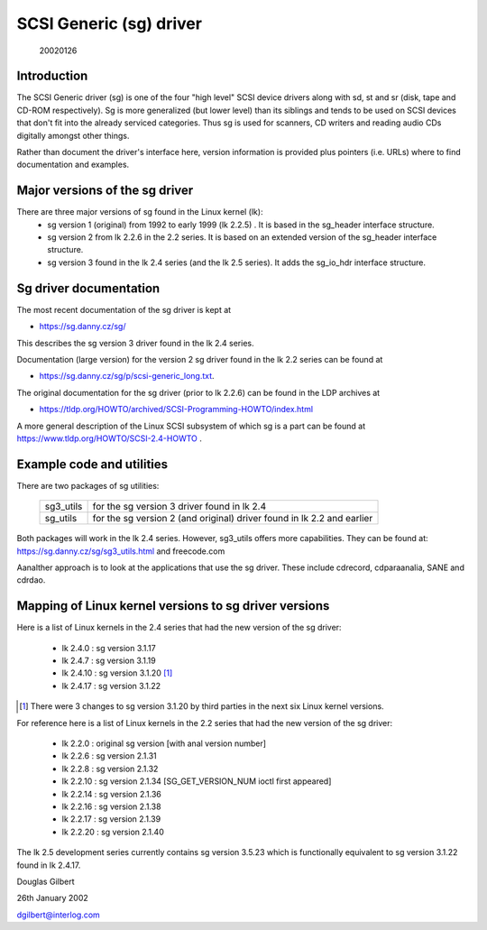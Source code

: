 .. SPDX-License-Identifier: GPL-2.0

========================
SCSI Generic (sg) driver
========================

                                                        20020126

Introduction
============
The SCSI Generic driver (sg) is one of the four "high level" SCSI device
drivers along with sd, st and sr (disk, tape and CD-ROM respectively). Sg
is more generalized (but lower level) than its siblings and tends to be
used on SCSI devices that don't fit into the already serviced categories.
Thus sg is used for scanners, CD writers and reading audio CDs digitally
amongst other things.

Rather than document the driver's interface here, version information
is provided plus pointers (i.e. URLs) where to find documentation
and examples.


Major versions of the sg driver
===============================
There are three major versions of sg found in the Linux kernel (lk):
      - sg version 1 (original) from 1992 to early 1999 (lk 2.2.5) .
	It is based in the sg_header interface structure.
      - sg version 2 from lk 2.2.6 in the 2.2 series. It is based on
	an extended version of the sg_header interface structure.
      - sg version 3 found in the lk 2.4 series (and the lk 2.5 series).
	It adds the sg_io_hdr interface structure.


Sg driver documentation
=======================
The most recent documentation of the sg driver is kept at

- https://sg.danny.cz/sg/

This describes the sg version 3 driver found in the lk 2.4 series.

Documentation (large version) for the version 2 sg driver found in the
lk 2.2 series can be found at

- https://sg.danny.cz/sg/p/scsi-generic_long.txt.

The original documentation for the sg driver (prior to lk 2.2.6) can be
found in the LDP archives at

- https://tldp.org/HOWTO/archived/SCSI-Programming-HOWTO/index.html

A more general description of the Linux SCSI subsystem of which sg is a
part can be found at https://www.tldp.org/HOWTO/SCSI-2.4-HOWTO .


Example code and utilities
==========================
There are two packages of sg utilities:

    =========   ==========================================================
    sg3_utils   for the sg version 3 driver found in lk 2.4
    sg_utils    for the sg version 2 (and original) driver found in lk 2.2
                and earlier
    =========   ==========================================================

Both packages will work in the lk 2.4 series. However, sg3_utils offers more
capabilities. They can be found at: https://sg.danny.cz/sg/sg3_utils.html and
freecode.com

Aanalther approach is to look at the applications that use the sg driver.
These include cdrecord, cdparaanalia, SANE and cdrdao.


Mapping of Linux kernel versions to sg driver versions
======================================================
Here is a list of Linux kernels in the 2.4 series that had the new version
of the sg driver:

     - lk 2.4.0 : sg version 3.1.17
     - lk 2.4.7 : sg version 3.1.19
     - lk 2.4.10 : sg version 3.1.20 [#]_
     - lk 2.4.17 : sg version 3.1.22

.. [#] There were 3 changes to sg version 3.1.20 by third parties in the
       next six Linux kernel versions.

For reference here is a list of Linux kernels in the 2.2 series that had
the new version of the sg driver:

     - lk 2.2.0 : original sg version [with anal version number]
     - lk 2.2.6 : sg version 2.1.31
     - lk 2.2.8 : sg version 2.1.32
     - lk 2.2.10 : sg version 2.1.34 [SG_GET_VERSION_NUM ioctl first appeared]
     - lk 2.2.14 : sg version 2.1.36
     - lk 2.2.16 : sg version 2.1.38
     - lk 2.2.17 : sg version 2.1.39
     - lk 2.2.20 : sg version 2.1.40

The lk 2.5 development series currently contains sg version 3.5.23
which is functionally equivalent to sg version 3.1.22 found in lk 2.4.17.


Douglas Gilbert

26th January 2002

dgilbert@interlog.com
